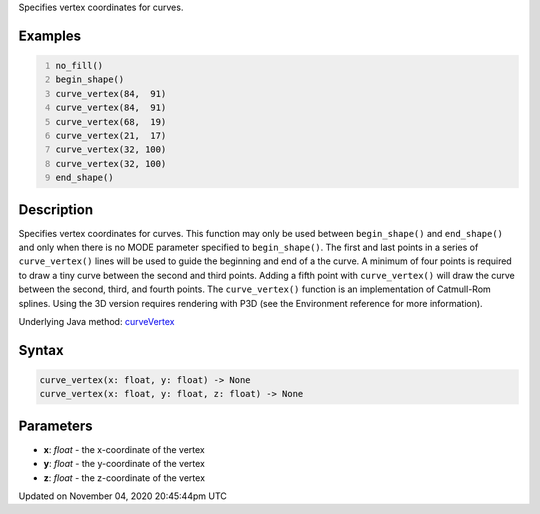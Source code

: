 .. title: curve_vertex()
.. slug: sketch_curve_vertex
.. date: 2020-11-04 20:45:44 UTC+00:00
.. tags:
.. category:
.. link:
.. description: py5 curve_vertex() documentation
.. type: text

Specifies vertex coordinates for curves.

Examples
========

.. raw:: html

    <div class="example-table">

.. raw:: html

    <div class="example-row"><div class="example-cell-image">

.. image:: /images/reference/Sketch_curve_vertex_0.png
    :alt: example picture for curve_vertex()

.. raw:: html

    </div><div class="example-cell-code">

.. code:: python
    :number-lines:

    no_fill()
    begin_shape()
    curve_vertex(84,  91)
    curve_vertex(84,  91)
    curve_vertex(68,  19)
    curve_vertex(21,  17)
    curve_vertex(32, 100)
    curve_vertex(32, 100)
    end_shape()

.. raw:: html

    </div></div>

.. raw:: html

    </div>

Description
===========

Specifies vertex coordinates for curves. This function may only be used between ``begin_shape()`` and ``end_shape()`` and only when there is no MODE parameter specified to ``begin_shape()``. The first and last points in a series of ``curve_vertex()`` lines will be used to guide the beginning and end of a the curve. A minimum of four points is required to draw a tiny curve between the second and third points. Adding a fifth point with ``curve_vertex()`` will draw the curve between the second, third, and fourth points. The ``curve_vertex()`` function is an implementation of Catmull-Rom splines. Using the 3D version requires rendering with P3D (see the Environment reference for more information).

Underlying Java method: `curveVertex <https://processing.org/reference/curveVertex_.html>`_

Syntax
======

.. code:: python

    curve_vertex(x: float, y: float) -> None
    curve_vertex(x: float, y: float, z: float) -> None

Parameters
==========

* **x**: `float` - the x-coordinate of the vertex
* **y**: `float` - the y-coordinate of the vertex
* **z**: `float` - the z-coordinate of the vertex


Updated on November 04, 2020 20:45:44pm UTC

